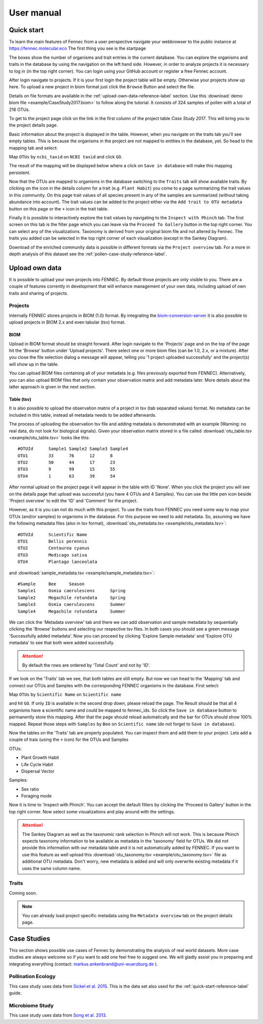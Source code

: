 .. user:
.. _user:

User manual
===========

.. _quick-start-reference-label:

Quick start
-----------

To learn the main features of Fennec from a user perspective navigate your webbrowser to the public instance at https://fennec.molecular.eco
The first thing you see is the startpage

.. image:: screenshots/startpage.png

The boxes show the number of organisms and trait entries in the current database.
You can explore the organisms and traits in the database by using the navigation on the left hand side.
However, in order to analyze projects it is necessary to log in (in the top right corner).
You can login using your GitHub account or register a free Fennec account.

After login navigate to projects.
If it is your first login the project table will be empty.
Otherwise your projects show up here.
To upload a new project in biom format just click the ``Browse`` Button and select the file.

.. image:: screenshots/projects.png

Details on file formats are available in the :ref:`upload-own-data-reference-label` section.
Use this :download:`demo biom file <example/CaseStudy2017.biom>` to follow along the tutorial.
It consists of 324 samples of pollen with a total of 216 OTUs.

To get to the project page click on the link in the first column of the project table `Case Study 2017`.
This will bring you to the project details page.

.. image:: screenshots/project_details.png

Basic information about the project is displayed in the table.
However, when you navigate on the traits tab you'll see empty tables.
This is because the organisms in the project are not mapped to entities in the database, yet.
So head to the mapping tab and select:

Map ``OTUs`` by ``ncbi_taxid`` on ``NCBI taxid`` and click ``GO``.

The result of the mapping will be displayed below where a click on ``Save in database`` will make this mapping persistent.

.. image:: screenshots/project_mapping.png

Now that the OTUs are mapped to organisms in the database switching to the ``Traits`` tab will show available traits.
By clicking on the icon in the details column for a trait (e.g. ``Plant Habit``) you come to a page summarizing the trait values in this community.
On this page trait values of all species present in any of the samples are summarized (without taking abundance into account).
The trait values can be added to the project either via the ``Add trait to OTU metadata`` button on this page or the ``+`` icon in the trait table.

.. image:: screenshots/project_traits.png

Finally it is possible to interactively explore the trait values by navigating to the ``Inspect with Phinch`` tab.
The first screen on this tab is the filter page which you can leave via the ``Proceed To Gallery`` button in the top right corner.
You can select any of the visualizations.
Taxonomy is derived from your original biom file and not altered by Fennec.
The traits you added can be selected in the top right corner of each visualization (except in the Sankey Diagram).

.. image:: screenshots/project_phinch.png

Download of the enriched community data is possible in different formats via the ``Project overview`` tab.
For a more in depth analysis of this dataset see the :ref:`pollen-case-study-reference-label`.

.. _upload-own-data-reference-label:

Upload own data
---------------

It is possible to upload your own projects into FENNEC.
By default those projects are only visible to you.
There are a couple of features corrently in development that will enhance management of your own data, including upload of own traits and sharing of projects.

Projects
^^^^^^^^

Internally FENNEC stores projects in BIOM (1.0) format.
By integrating the `biom-conversion-server <https://github.com/molbiodiv/biom-conversion-server>`_ it is also possible to upload projects in BIOM 2.x and even tabular (tsv) format.

BIOM
""""

Upload in BIOM format should be straight forward.
After login navigate to the 'Projects' page and on the top of the page hit the 'Browse' button under 'Upload projects'.
There select one or more biom files (can be 1.0, 2.x, or a mixture).
After you close the file selection dialog a message will appear, telling you '1 project uploaded successfully' and the project(s) will show up in the table.

You can upload BIOM files containing all of your metadata (e.g. files previously exported from FENNEC).
Alternatively, you can also upload BIOM files that only contain your observation matrix and add metadata later.
More details about the latter approach is given in the next section.

Table (tsv)
"""""""""""

It is also possible to upload the observation matrix of a project in tsv (tab separated values) format.
No metadata can be included in this table, instead all metadata needs to be added afterwards.

The process of uploading the observation tsv file and adding metadata is demonstrated with an example (Warning: no real data, do not look for biological signals).
Given your observation matrix stored in a file called :download:`otu_table.tsv <example/otu_table.tsv>` looks like this::

    #OTUId	Sample1	Sample2	Sample3	Sample4
    OTU1	33	76	12	8
    OTU2	50	44	17	23
    OTU3	9	99	15	55
    OTU4	1	63	39	54

After normal upload on the project page it will appear in the table with ID 'None'.
When you click the project you will see on the details page that upload was successful (you have 4 OTUs and 4 Samples).
You can use the little pen icon beside 'Project overview' to edit the 'ID' and 'Comment' for the project.

However, as it is you can not do much with this project.
To use the traits from FENNEC you need some way to map your OTUs (and/or samples) to organisms in the database.
For this purpose we need to add metadata.
So, assuming we have the following metadata files (also in tsv format), :download:`otu_metadata.tsv <example/otu_metadata.tsv>`::

    #OTUId      Scientific Name
    OTU1        Bellis perennis
    OTU2        Centaurea cyanus
    OTU3        Medicago sativa
    OTU4        Plantago lanceolata

and :download:`sample_metadata.tsv <example/sample_metadata.tsv>`::

    #Sample     Bee     Season
    Sample1     Osmia caerulescens      Spring
    Sample2     Megachile rotundata     Spring
    Sample3     Osmia caerulescens      Summer
    Sample4     Megachile rotundata     Summer

We can click the 'Metadata overview' tab and there we can add observation and sample metadata by sequentially clicking the 'Browse' buttons and selecting our respective tsv files.
In both cases you should see a green message 'Successfully added metadata'.
Now you can proceed by clicking 'Explore Sample metadata' and 'Explore OTU metadata' to see that both were added successfully.

.. ATTENTION::

    By default the rows are ordered by 'Total Count' and not by 'ID'.

If we look on the 'Traits' tab we see, that both tables are still empty.
But now we can head to the 'Mapping' tab and connect our OTUs and Samples with the corresponding FENNEC organisms in the database.
First select:

Map ``OTUs`` by ``Scientific Name`` on ``Scientific name``

and hit ``GO``. If only ``ID`` is available in the second drop down, please reload the page.
The Result should be that all 4 organisms have a scientific name and could be mapped to fennec_ids.
So click the ``Save in database`` button to permanently store this mapping.
After that the page should reload automatically and the bar for OTUs should show 100% mapped.
Repeat those steps with ``Samples`` by ``Bee`` on ``Scientific name`` (do not forget to ``Save in database``).

Now the tables on the 'Traits' tab are properly populated.
You can inspect them and add them to your project.
Lets add a couple of trais (using the ``+`` icon) for the OTUs and Samples

OTUs:

* Plant Growth Habit
* Life Cycle Habit
* Dispersal Vector

Samples:

* Sex ratio
* Foraging mode

Now it is time to 'Inspect with Phinch'.
You can accept the default filters by clicking the 'Proceed to Gallery' button in the top right corner.
Now select some visualizations and play around with the settings.

.. ATTENTION::

    The Sankey Diagram as well as the taxonomic rank selection in Phinch will not work.
    This is because Phinch expects taxonomy information to be available as metadata in the 'taxonomy' field for OTUs.
    We did not provide this information with our metadata table and it is not automatically added by FENNEC.
    If you want to use this feature as well upload this :download:`otu_taxonomy.tsv <example/otu_taxonomy.tsv>` file as additional OTU metadata.
    Don't worry, new metadata is added and will only overwrite existing metadata if it uses the same column name.

Traits
^^^^^^

Coming soon.

.. NOTE::

    You can already load project specific metadata using the ``Metadata overview`` tab on the project details page.

Case Studies
------------

This section shows possible use cases of Fennec by demonstrating the analysis of real world datasets.
More case studies are always welcome so if you want to add one feel free to suggest one.
We will gladly assist you in preparing and integrating everything (contact: markus.ankenbrand@uni-wuerzburg.de ).

.. _pollen-case-study-reference-label:

Pollination Ecology
^^^^^^^^^^^^^^^^^^^

This case study uses data from `Sickel et al. 2015 <https://doi.org/10.1186/s12898-015-0051-y>`_.
This is the data set also used for the :ref:`quick-start-reference-label` guide.

Microbiome Study
^^^^^^^^^^^^^^^^

This case study uses data from `Song et al. 2013 <https://doi.org/10.7554/eLife.00458>`_.
